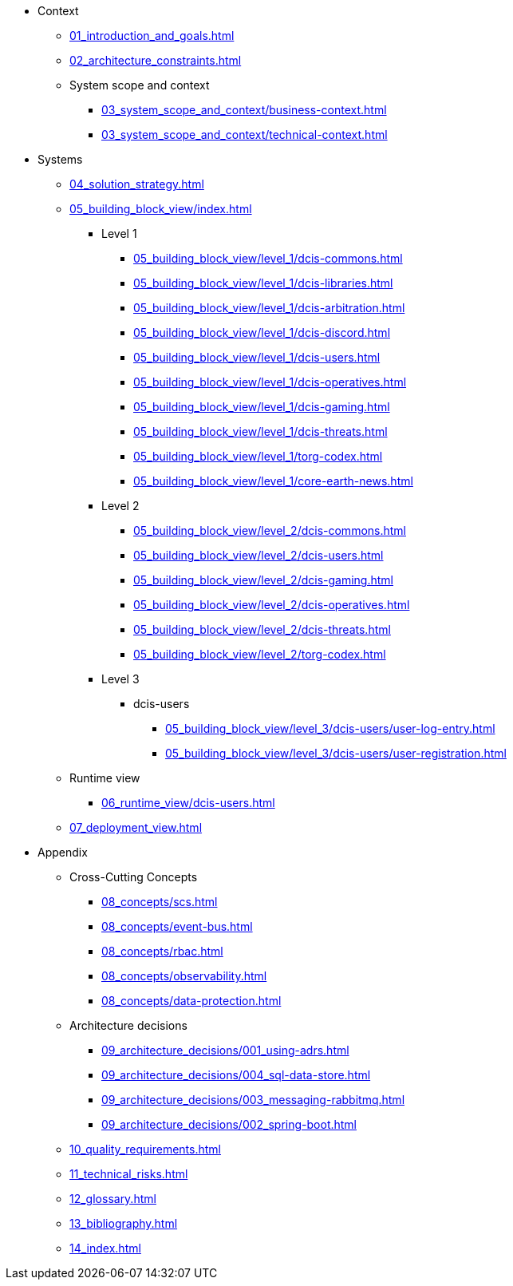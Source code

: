 * Context
** xref:01_introduction_and_goals.adoc[]
** xref:02_architecture_constraints.adoc[]
** System scope and context
*** xref:03_system_scope_and_context/business-context.adoc[]
*** xref:03_system_scope_and_context/technical-context.adoc[]
* Systems
** xref:04_solution_strategy.adoc[]
** xref:05_building_block_view/index.adoc[]
*** Level 1
**** xref:05_building_block_view/level_1/dcis-commons.adoc[]
**** xref:05_building_block_view/level_1/dcis-libraries.adoc[]
**** xref:05_building_block_view/level_1/dcis-arbitration.adoc[]
**** xref:05_building_block_view/level_1/dcis-discord.adoc[]
**** xref:05_building_block_view/level_1/dcis-users.adoc[]
**** xref:05_building_block_view/level_1/dcis-operatives.adoc[]
**** xref:05_building_block_view/level_1/dcis-gaming.adoc[]
**** xref:05_building_block_view/level_1/dcis-threats.adoc[]
**** xref:05_building_block_view/level_1/torg-codex.adoc[]
**** xref:05_building_block_view/level_1/core-earth-news.adoc[]
*** Level 2
**** xref:05_building_block_view/level_2/dcis-commons.adoc[]
**** xref:05_building_block_view/level_2/dcis-users.adoc[]
**** xref:05_building_block_view/level_2/dcis-gaming.adoc[]
**** xref:05_building_block_view/level_2/dcis-operatives.adoc[]
**** xref:05_building_block_view/level_2/dcis-threats.adoc[]
**** xref:05_building_block_view/level_2/torg-codex.adoc[]
*** Level 3
**** dcis-users
***** xref:05_building_block_view/level_3/dcis-users/user-log-entry.adoc[]
***** xref:05_building_block_view/level_3/dcis-users/user-registration.adoc[]
** Runtime view
*** xref:06_runtime_view/dcis-users.adoc[]
** xref:07_deployment_view.adoc[]
* Appendix
** Cross-Cutting Concepts
*** xref:08_concepts/scs.adoc[]
*** xref:08_concepts/event-bus.adoc[]
*** xref:08_concepts/rbac.adoc[]
*** xref:08_concepts/observability.adoc[]
*** xref:08_concepts/data-protection.adoc[]
** Architecture decisions
*** xref:09_architecture_decisions/001_using-adrs.adoc[]
*** xref:09_architecture_decisions/004_sql-data-store.adoc[]
*** xref:09_architecture_decisions/003_messaging-rabbitmq.adoc[]
*** xref:09_architecture_decisions/002_spring-boot.adoc[]
** xref:10_quality_requirements.adoc[]
** xref:11_technical_risks.adoc[]
** xref:12_glossary.adoc[]
** xref:13_bibliography.adoc[]
** xref:14_index.adoc[]
